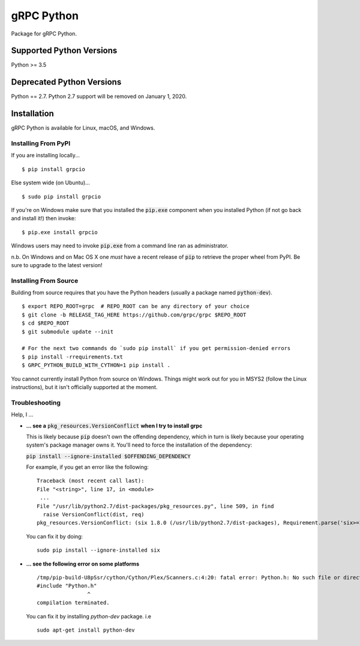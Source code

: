 gRPC Python
===========

|compat_check_pypi|

Package for gRPC Python.

.. |compat_check_pypi| image:: https://python-compatibility-tools.appspot.com/one_badge_image?package=grpcio
   :target: https://python-compatibility-tools.appspot.com/one_badge_target?package=grpcio

Supported Python Versions
-------------------------
Python >= 3.5

Deprecated Python Versions
--------------------------
Python == 2.7. Python 2.7 support will be removed on January 1, 2020.

Installation
------------

gRPC Python is available for Linux, macOS, and Windows.

Installing From PyPI
~~~~~~~~~~~~~~~~~~~~

If you are installing locally...

::

  $ pip install grpcio

Else system wide (on Ubuntu)...

::

  $ sudo pip install grpcio

If you're on Windows make sure that you installed the :code:`pip.exe` component
when you installed Python (if not go back and install it!) then invoke:

::

  $ pip.exe install grpcio

Windows users may need to invoke :code:`pip.exe` from a command line ran as
administrator.

n.b. On Windows and on Mac OS X one *must* have a recent release of :code:`pip`
to retrieve the proper wheel from PyPI. Be sure to upgrade to the latest
version!

Installing From Source
~~~~~~~~~~~~~~~~~~~~~~

Building from source requires that you have the Python headers (usually a
package named :code:`python-dev`).

::

  $ export REPO_ROOT=grpc  # REPO_ROOT can be any directory of your choice
  $ git clone -b RELEASE_TAG_HERE https://github.com/grpc/grpc $REPO_ROOT
  $ cd $REPO_ROOT
  $ git submodule update --init

  # For the next two commands do `sudo pip install` if you get permission-denied errors
  $ pip install -rrequirements.txt
  $ GRPC_PYTHON_BUILD_WITH_CYTHON=1 pip install .

You cannot currently install Python from source on Windows. Things might work
out for you in MSYS2 (follow the Linux instructions), but it isn't officially
supported at the moment.

Troubleshooting
~~~~~~~~~~~~~~~

Help, I ...

* **... see a** :code:`pkg_resources.VersionConflict` **when I try to install
  grpc**

  This is likely because :code:`pip` doesn't own the offending dependency,
  which in turn is likely because your operating system's package manager owns
  it. You'll need to force the installation of the dependency:

  :code:`pip install --ignore-installed $OFFENDING_DEPENDENCY`

  For example, if you get an error like the following:

  ::

    Traceback (most recent call last):
    File "<string>", line 17, in <module>
     ...
    File "/usr/lib/python2.7/dist-packages/pkg_resources.py", line 509, in find
      raise VersionConflict(dist, req)
    pkg_resources.VersionConflict: (six 1.8.0 (/usr/lib/python2.7/dist-packages), Requirement.parse('six>=1.10'))

  You can fix it by doing:

  ::

    sudo pip install --ignore-installed six

* **... see the following error on some platforms**

  ::

    /tmp/pip-build-U8pSsr/cython/Cython/Plex/Scanners.c:4:20: fatal error: Python.h: No such file or directory
    #include "Python.h"
                    ^
    compilation terminated.

  You can fix it by installing `python-dev` package. i.e

  ::

    sudo apt-get install python-dev



